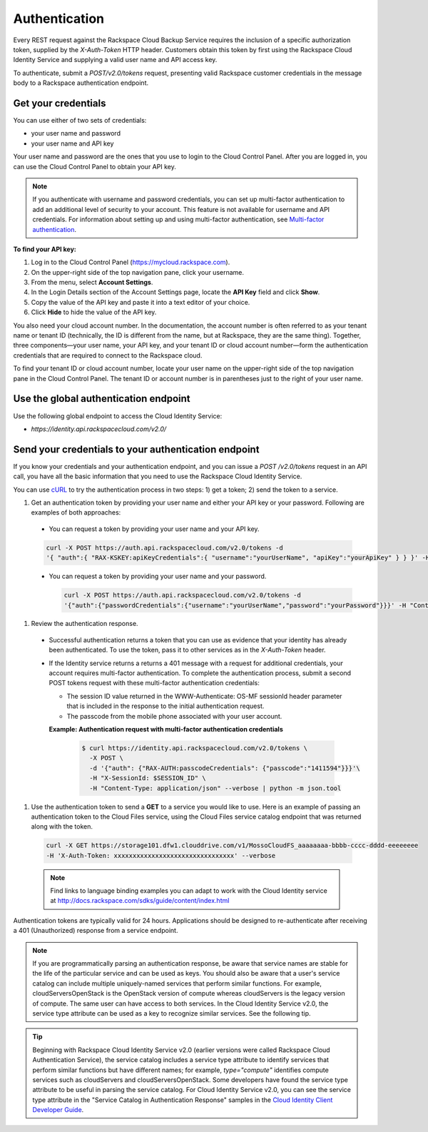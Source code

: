 .. _cbu-dgv1-general-auth:

==============
Authentication
==============

Every REST request against the Rackspace Cloud Backup Service requires the inclusion of a specific authorization token, supplied by the `X-Auth-Token` HTTP header. Customers obtain this token by first using the Rackspace Cloud Identity Service and supplying a valid user name and API access key.

To authenticate, submit a `POST/v2.0/tokens` request, presenting valid Rackspace customer credentials in the message body to a Rackspace authentication endpoint.

.. _cbu-dgv1-general-auth-cred:

Get your credentials
~~~~~~~~~~~~~~~~~~~~

You can use either of two sets of credentials:

-  your user name and password

-  your user name and API key

Your user name and password are the ones that you use to login to the Cloud Control Panel. After you are logged in, you can use the Cloud Control Panel to obtain your API key.

.. note::
  If you authenticate with username and password credentials, you can set up multi-factor authentication to add an additional level of security to your account. This feature is not available for username and API credentials. For information about setting up and using multi-factor authentication, see `Multi-factor authentication`_.

**To find your API key:**

#. Log in to the Cloud Control Panel (https://mycloud.rackspace.com).

#. On the upper-right side of the top navigation pane, click your
   username.

#. From the menu, select **Account Settings**.

#. In the Login Details section of the Account Settings page, locate the
   **API Key** field and click **Show**.

#. Copy the value of the API key and paste it into a text editor of your
   choice.

#. Click **Hide** to hide the value of the API key.

You also need your cloud account number. In the documentation, the account number is often referred to as your tenant name or tenant ID (technically, the ID is different from the name, but at Rackspace, they are the same thing). Together, three components—your user name, your API key, and your tenant ID or cloud account number—form the authentication credentials that are required to connect to the Rackspace cloud.

To find your tenant ID or cloud account number, locate your user name on the upper-right side of the top navigation pane in the Cloud Control Panel. The tenant ID or account number is in parentheses just to the right of your user name.

.. _cbu-dgv1-general-auth-global:

Use the global authentication endpoint
~~~~~~~~~~~~~~~~~~~~~~~~~~~~~~~~~~~~~~

Use the following global endpoint to access the Cloud Identity Service:

-  `https://identity.api.rackspacecloud.com/v2.0/`

.. _cbu-dgv1-general-auth-send:

Send your credentials to your authentication endpoint
~~~~~~~~~~~~~~~~~~~~~~~~~~~~~~~~~~~~~~~~~~~~~~~~~~~~~

If you know your credentials and your authentication endpoint, and you can issue a `POST /v2.0/tokens` request in an API call, you have all the basic information that you need to use the Rackspace Cloud Identity Service.

You can use `cURL`_ to try the authentication process in two steps: 1) get a token; 2) send the token to a service.

#. Get an authentication token by providing your user name and either your API key or your password. Following are examples of both approaches:

  - You can request a token by providing your user name and your API key.

  .. code::

          curl -X POST https://auth.api.rackspacecloud.com/v2.0/tokens -d 
          '{ "auth":{ "RAX-KSKEY:apiKeyCredentials":{ "username":"yourUserName", "apiKey":"yourApiKey" } } }' -H "Content-type: application/json"

  - You can request a token by providing your user name and your password.

    .. code:: 

          curl -X POST https://auth.api.rackspacecloud.com/v2.0/tokens -d
          '{"auth":{"passwordCredentials":{"username":"yourUserName","password":"yourPassword"}}}' -H "Content-type: application/json"

#. Review the authentication response.

  - Successful authentication returns a token that you can use as evidence that your identity has already been authenticated. To use the token, pass it to other services as in the `X-Auth-Token` header.

  - If the Identity service returns a returns a 401 message with a request for additional credentials, your account requires multi-factor authentication. To complete the authentication process, submit a second POST tokens request with these multi-factor authentication credentials:

    * The session ID value returned in the WWW-Authenticate: OS-MF sessionId header parameter that is included in the response to the initial authentication request.

    * The passcode from the mobile phone associated with your user account.

    **Example: Authentication request with multi-factor authentication credentials**

      .. code::

        $ curl https://identity.api.rackspacecloud.com/v2.0/tokens \
          -X POST \
          -d '{"auth": {"RAX-AUTH:passcodeCredentials": {"passcode":"1411594"}}}'\
          -H "X-SessionId: $SESSION_ID" \
          -H "Content-Type: application/json" --verbose | python -m json.tool

#. Use the authentication token to send a **GET** to a service you would like to use. Here is an example of passing an authentication token to the Cloud Files service, using the Cloud Files service catalog endpoint that was returned along with the token.

  .. code::

    curl -X GET https://storage101.dfw1.clouddrive.com/v1/MossoCloudFS_aaaaaaaa-bbbb-cccc-dddd-eeeeeeee
    -H 'X-Auth-Token: xxxxxxxxxxxxxxxxxxxxxxxxxxxxxxxx' --verbose 

  ..  note::
    Find links to language binding examples you can adapt to work with the Cloud Identity service at 
    http://docs.rackspace.com/sdks/guide/content/index.html

Authentication tokens are typically valid for 24 hours. Applications should be designed to re-authenticate after receiving a 401 (Unauthorized) response from a service endpoint.

.. note:: 
  If you are programmatically parsing an authentication response, be aware that service names are stable for the life of the particular service and can be used as keys. You should also be aware that a user's service catalog can include multiple uniquely-named services that perform similar functions. For example, cloudServersOpenStack is the OpenStack version of compute whereas cloudServers is the legacy version of compute. The same user can have access to both services. In the Cloud Identity Service v2.0, the service type attribute can be used as a key to recognize similar services. See the following tip.

..  tip:: 
  Beginning with Rackspace Cloud Identity Service v2.0 (earlier versions were called Rackspace Cloud Authentication Service), the service catalog includes a service type attribute to identify services that perform similar functions but have different names; for example, `type="compute"` identifies compute services such as cloudServers and cloudServersOpenStack. Some developers have found the service type attribute to be useful in parsing the service catalog. For Cloud Identity Service v2.0, you can see the service type attribute in the "Service Catalog in Authentication Response" samples in the `Cloud Identity Client Developer Guide`_.

.. _Multi-factor authentication: http://docs.rackspace.com/auth/api/v2.0/auth-client-devguide/content/MFA_Ops.html
.. _cURL: http://curl.haxx.se/
.. _Cloud Identity Client Developer Guide: http://docs.rackspace.com/auth/api/v2.0/auth-client-devguide/content/Sample_Request_Response-d1e64.html
